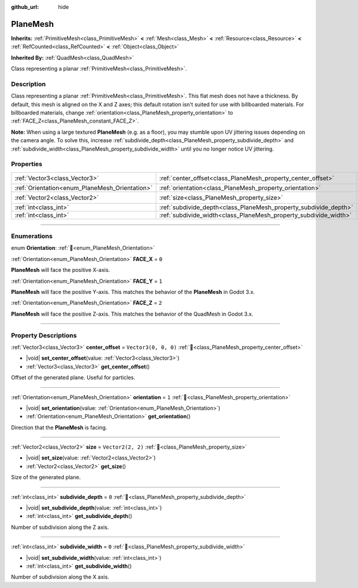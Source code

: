 :github_url: hide

.. DO NOT EDIT THIS FILE!!!
.. Generated automatically from Godot engine sources.
.. Generator: https://github.com/godotengine/godot/tree/master/doc/tools/make_rst.py.
.. XML source: https://github.com/godotengine/godot/tree/master/doc/classes/PlaneMesh.xml.

.. _class_PlaneMesh:

PlaneMesh
=========

**Inherits:** :ref:`PrimitiveMesh<class_PrimitiveMesh>` **<** :ref:`Mesh<class_Mesh>` **<** :ref:`Resource<class_Resource>` **<** :ref:`RefCounted<class_RefCounted>` **<** :ref:`Object<class_Object>`

**Inherited By:** :ref:`QuadMesh<class_QuadMesh>`

Class representing a planar :ref:`PrimitiveMesh<class_PrimitiveMesh>`.

.. rst-class:: classref-introduction-group

Description
-----------

Class representing a planar :ref:`PrimitiveMesh<class_PrimitiveMesh>`. This flat mesh does not have a thickness. By default, this mesh is aligned on the X and Z axes; this default rotation isn't suited for use with billboarded materials. For billboarded materials, change :ref:`orientation<class_PlaneMesh_property_orientation>` to :ref:`FACE_Z<class_PlaneMesh_constant_FACE_Z>`.

\ **Note:** When using a large textured **PlaneMesh** (e.g. as a floor), you may stumble upon UV jittering issues depending on the camera angle. To solve this, increase :ref:`subdivide_depth<class_PlaneMesh_property_subdivide_depth>` and :ref:`subdivide_width<class_PlaneMesh_property_subdivide_width>` until you no longer notice UV jittering.

.. rst-class:: classref-reftable-group

Properties
----------

.. table::
   :widths: auto

   +------------------------------------------------+------------------------------------------------------------------+----------------------+
   | :ref:`Vector3<class_Vector3>`                  | :ref:`center_offset<class_PlaneMesh_property_center_offset>`     | ``Vector3(0, 0, 0)`` |
   +------------------------------------------------+------------------------------------------------------------------+----------------------+
   | :ref:`Orientation<enum_PlaneMesh_Orientation>` | :ref:`orientation<class_PlaneMesh_property_orientation>`         | ``1``                |
   +------------------------------------------------+------------------------------------------------------------------+----------------------+
   | :ref:`Vector2<class_Vector2>`                  | :ref:`size<class_PlaneMesh_property_size>`                       | ``Vector2(2, 2)``    |
   +------------------------------------------------+------------------------------------------------------------------+----------------------+
   | :ref:`int<class_int>`                          | :ref:`subdivide_depth<class_PlaneMesh_property_subdivide_depth>` | ``0``                |
   +------------------------------------------------+------------------------------------------------------------------+----------------------+
   | :ref:`int<class_int>`                          | :ref:`subdivide_width<class_PlaneMesh_property_subdivide_width>` | ``0``                |
   +------------------------------------------------+------------------------------------------------------------------+----------------------+

.. rst-class:: classref-section-separator

----

.. rst-class:: classref-descriptions-group

Enumerations
------------

.. _enum_PlaneMesh_Orientation:

.. rst-class:: classref-enumeration

enum **Orientation**: :ref:`🔗<enum_PlaneMesh_Orientation>`

.. _class_PlaneMesh_constant_FACE_X:

.. rst-class:: classref-enumeration-constant

:ref:`Orientation<enum_PlaneMesh_Orientation>` **FACE_X** = ``0``

**PlaneMesh** will face the positive X-axis.

.. _class_PlaneMesh_constant_FACE_Y:

.. rst-class:: classref-enumeration-constant

:ref:`Orientation<enum_PlaneMesh_Orientation>` **FACE_Y** = ``1``

**PlaneMesh** will face the positive Y-axis. This matches the behavior of the **PlaneMesh** in Godot 3.x.

.. _class_PlaneMesh_constant_FACE_Z:

.. rst-class:: classref-enumeration-constant

:ref:`Orientation<enum_PlaneMesh_Orientation>` **FACE_Z** = ``2``

**PlaneMesh** will face the positive Z-axis. This matches the behavior of the QuadMesh in Godot 3.x.

.. rst-class:: classref-section-separator

----

.. rst-class:: classref-descriptions-group

Property Descriptions
---------------------

.. _class_PlaneMesh_property_center_offset:

.. rst-class:: classref-property

:ref:`Vector3<class_Vector3>` **center_offset** = ``Vector3(0, 0, 0)`` :ref:`🔗<class_PlaneMesh_property_center_offset>`

.. rst-class:: classref-property-setget

- |void| **set_center_offset**\ (\ value\: :ref:`Vector3<class_Vector3>`\ )
- :ref:`Vector3<class_Vector3>` **get_center_offset**\ (\ )

Offset of the generated plane. Useful for particles.

.. rst-class:: classref-item-separator

----

.. _class_PlaneMesh_property_orientation:

.. rst-class:: classref-property

:ref:`Orientation<enum_PlaneMesh_Orientation>` **orientation** = ``1`` :ref:`🔗<class_PlaneMesh_property_orientation>`

.. rst-class:: classref-property-setget

- |void| **set_orientation**\ (\ value\: :ref:`Orientation<enum_PlaneMesh_Orientation>`\ )
- :ref:`Orientation<enum_PlaneMesh_Orientation>` **get_orientation**\ (\ )

Direction that the **PlaneMesh** is facing.

.. rst-class:: classref-item-separator

----

.. _class_PlaneMesh_property_size:

.. rst-class:: classref-property

:ref:`Vector2<class_Vector2>` **size** = ``Vector2(2, 2)`` :ref:`🔗<class_PlaneMesh_property_size>`

.. rst-class:: classref-property-setget

- |void| **set_size**\ (\ value\: :ref:`Vector2<class_Vector2>`\ )
- :ref:`Vector2<class_Vector2>` **get_size**\ (\ )

Size of the generated plane.

.. rst-class:: classref-item-separator

----

.. _class_PlaneMesh_property_subdivide_depth:

.. rst-class:: classref-property

:ref:`int<class_int>` **subdivide_depth** = ``0`` :ref:`🔗<class_PlaneMesh_property_subdivide_depth>`

.. rst-class:: classref-property-setget

- |void| **set_subdivide_depth**\ (\ value\: :ref:`int<class_int>`\ )
- :ref:`int<class_int>` **get_subdivide_depth**\ (\ )

Number of subdivision along the Z axis.

.. rst-class:: classref-item-separator

----

.. _class_PlaneMesh_property_subdivide_width:

.. rst-class:: classref-property

:ref:`int<class_int>` **subdivide_width** = ``0`` :ref:`🔗<class_PlaneMesh_property_subdivide_width>`

.. rst-class:: classref-property-setget

- |void| **set_subdivide_width**\ (\ value\: :ref:`int<class_int>`\ )
- :ref:`int<class_int>` **get_subdivide_width**\ (\ )

Number of subdivision along the X axis.

.. |virtual| replace:: :abbr:`virtual (This method should typically be overridden by the user to have any effect.)`
.. |required| replace:: :abbr:`required (This method is required to be overridden when extending its base class.)`
.. |const| replace:: :abbr:`const (This method has no side effects. It doesn't modify any of the instance's member variables.)`
.. |vararg| replace:: :abbr:`vararg (This method accepts any number of arguments after the ones described here.)`
.. |constructor| replace:: :abbr:`constructor (This method is used to construct a type.)`
.. |static| replace:: :abbr:`static (This method doesn't need an instance to be called, so it can be called directly using the class name.)`
.. |operator| replace:: :abbr:`operator (This method describes a valid operator to use with this type as left-hand operand.)`
.. |bitfield| replace:: :abbr:`BitField (This value is an integer composed as a bitmask of the following flags.)`
.. |void| replace:: :abbr:`void (No return value.)`
